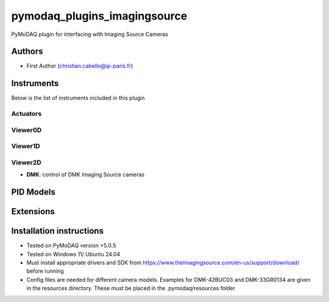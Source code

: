 pymodaq_plugins_imagingsource
###########################################

.. the following must be adapted to your developed package, links to pypi, github  description...

.. image:: https://img.shields.io/pypi/v/pymodaq_plugins_imagingsource.svg
   :target: https://pypi.org/project/pymodaq_plugins_imagingsource/
   :alt: Latest Version

.. image:: https://readthedocs.org/projects/pymodaq/badge/?version=latest
   :target: https://pymodaq.readthedocs.io/en/stable/?badge=latest
   :alt: Documentation Status

.. image:: https://github.com/ccabello99/pymodaq_plugins_imagingsource/workflows/Upload%20Python%20Package/badge.svg
   :target: https://github.com/ccabello99/pymodaq_plugins_imagingsource
   :alt: Publication Status

.. image:: https://github.com/ccabello99/pymodaq_plugins_imagingsource/actions/workflows/Test.yml/badge.svg
    :target: https://github.com/ccabello99/pymodaq_plugins_imagingsource/actions/workflows/Test.yml


PyMoDAQ plugin for interfacing with Imaging Source Cameras


Authors
=======

* First Author  (christian.cabello@ip-paris.fr)


Instruments
===========

Below is the list of instruments included in this plugin

Actuators
+++++++++

Viewer0D
++++++++

Viewer1D
++++++++


Viewer2D
++++++++

* **DMK**: control of DMK Imaging Source cameras


PID Models
==========


Extensions
==========


Installation instructions
=========================
* Tested on PyMoDAQ version \>5.0.5
* Tested on Windows 11/ Ubuntu 24.04
* Must install appropriate drivers and SDK from https://www.theimagingsource.com/en-us/support/download/ before running
* Config files are needed for different camera models. Examples for DMK-42BUC03 and DMK-33GR0134 are given in the resources directory. These must be placed in the .pymodaq/resources folder
